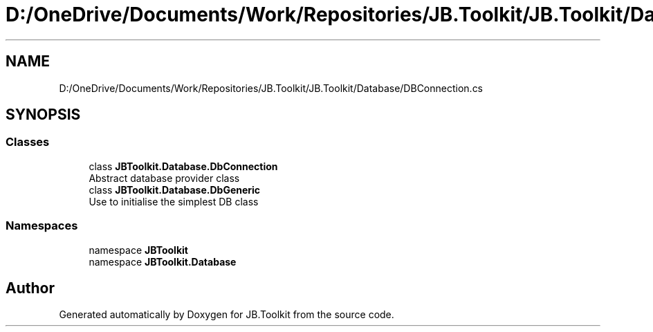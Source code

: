 .TH "D:/OneDrive/Documents/Work/Repositories/JB.Toolkit/JB.Toolkit/Database/DBConnection.cs" 3 "Thu Oct 1 2020" "JB.Toolkit" \" -*- nroff -*-
.ad l
.nh
.SH NAME
D:/OneDrive/Documents/Work/Repositories/JB.Toolkit/JB.Toolkit/Database/DBConnection.cs
.SH SYNOPSIS
.br
.PP
.SS "Classes"

.in +1c
.ti -1c
.RI "class \fBJBToolkit\&.Database\&.DbConnection\fP"
.br
.RI "Abstract database provider class "
.ti -1c
.RI "class \fBJBToolkit\&.Database\&.DbGeneric\fP"
.br
.RI "Use to initialise the simplest DB class "
.in -1c
.SS "Namespaces"

.in +1c
.ti -1c
.RI "namespace \fBJBToolkit\fP"
.br
.ti -1c
.RI "namespace \fBJBToolkit\&.Database\fP"
.br
.in -1c
.SH "Author"
.PP 
Generated automatically by Doxygen for JB\&.Toolkit from the source code\&.
